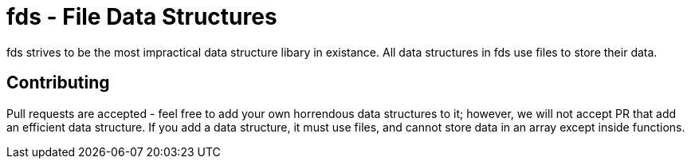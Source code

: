 = fds - File Data Structures

fds strives to be the most impractical data structure libary in existance.
All data structures in fds use files to store their data.

== Contributing

Pull requests are accepted - feel free to add your own horrendous data 
structures to it; however, we will not accept PR that add an efficient data
structure. If you add a data structure, it must use files, and cannot store
data in an array except inside functions. 
